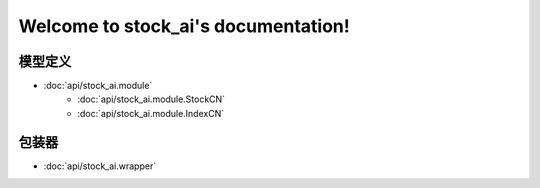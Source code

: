 .. stock_ai documentation master file, created by
   sphinx-quickstart on Fri May 10 13:45:31 2019.
   You can adapt this file completely to your liking, but it should at least
   contain the root `toctree` directive.

Welcome to stock_ai's documentation!
====================================

.. py:currentmodule:: stock_ai

模型定义
--------
* :doc:`api/stock_ai.module`
   * :doc:`api/stock_ai.module.StockCN`
   * :doc:`api/stock_ai.module.IndexCN`

包装器
--------
* :doc:`api/stock_ai.wrapper`

.. autosummary::
   :toctree: api/

   stock_ai.data_processor
   stock_ai.module
   stock_ai.calcs
   stock_ai.wrapper
